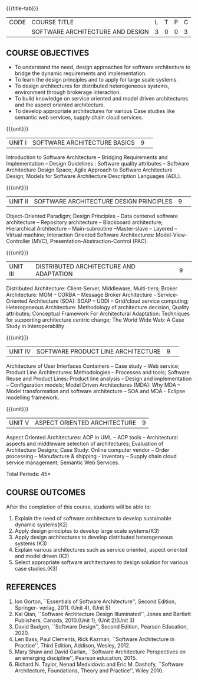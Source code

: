 * 
:properties:
:author: K. Vallidevi
:date: 12 May 2022
:end:

#+startup: showall

# in the title of the subject, architectures (plural) or architecture
# (singular)?
{{{title-tab}}}
| CODE | COURSE TITLE                     | L | T | P | C |
|      | SOFTWARE ARCHITECTURE AND DESIGN | 3 | 0 | 0 | 3 |

** COURSE OBJECTIVES
- To understand the need, design approaches for software architecture to bridge the dynamic requirements and implementation.
- To learn the design principles and to apply for large scale systems. 
- To design architectures for distributed heterogeneous systems, environment through brokerage interaction.
- To build knowledge on service oriented and model driven architectures and the aspect oriented architecture. 
- To develop appropriate architectures for various Case studies like semantic web services, supply chain cloud services.

{{{unit}}}
|UNIT I|SOFTWARE ARCHITECTURE BASICS|9| 
Introduction to Software Architecture -- Bridging Requirements and
Implementation -- Design Guidelines : Software quality attributes --
Software Architecture Design Space; Agile Approach to Software
Architecture Design; Models for Software Architecture Description
Languages (ADL).

{{{unit}}}
|UNIT II|SOFTWARE ARCHITECTURE DESIGN PRINCIPLES|9| 
Object-Oriented Paradigm; Design Principles -- Data centered software
architecture -- Repository architecture -- Blackboard architecture;
Hierarchical Architecture -- Main-subroutine --Master-slave -- Layered
-- Virtual machine; Interaction Oriented Software Architectures:
Model-View-Controller (MVC), Presentation-Abstraction-Control (PAC).

{{{unit}}}
|UNIT III| DISTRIBUTED ARCHITECTURE AND ADAPTATION|9| 
Distributed Architecture: Client-Server, Middleware, Multi-tiers;
Broker Architecture: MOM -- CORBA -- Message Broker Architecture -
Service-Oriented Architecture (SOA): SOAP -- UDDI -- Grid/cloud
service computing; Heterogeneous Architecture: Methodology of
architecture decision, Quality attributes; Conceptual Framework For
Architectural Adaptation: Techniques for supporting architecture
centric change; The World Wide Web: A Case Study in Interoperability

{{{unit}}}
|UNIT IV|SOFTWARE PRODUCT LINE ARCHITECTURE|9| 
Architecture of User Interfaces Containers -- Case study -- Web
service; Product Line Architectures: Methodologies -- Processes and
tools; Software Reuse and Product Lines: Product line analysis --
Design and implementation -- Configuration models; Model Driven
Architectures (MDA): Why MDA -- Model transformation and software
architecture -- SOA and MDA -- Eclipse modelling framework.

{{{unit}}}
|UNIT V|ASPECT ORIENTED ARCHITECTURE|9|
Aspect Oriented Architectures: AOP in UML -- AOP tools --
Architectural aspects and middleware selection of architectures;
Evaluation of Architecture Designs; Case Study: Online computer vendor
-- Order processing -- Manufacture & shipping - Inventory --
Supply chain cloud service management; Semantic Web Services.

\hfill *Total Periods: 45*

** COURSE OUTCOMES
After the completion of this course, students will be able to: 
1. Explain the need of software architecture to develop sustainable dynamic systems(K2)
2. Apply design principles to develop large scale systems(K3)
3. Apply design architectures to develop distributed heterogeneous systems (K3)
4. Explain various architectures such as service oriented, aspect oriented and model driven.(K2)
5. Select appropriate software architectures to design solution for various case studies.(K3)

** REFERENCES
1. Ion Gorton, ``Essentials of Software Architecture'',  Second Edition, Springer- verlag, 2011. (Unit 4), (Unit 5)
2. Kai Qian, ``Software Architecture Design Illuminated'', Jones and Bartlett Publishers, Canada, 2010.(Unit 1), (Unit 2)(Unit 3)
3. David Budgen, ``Software Design'', Second Edition, Pearson Education, 2020.
4. Len Bass, Paul Clements, Rick Kazman, ``Software Architecture in Practice'', Third Edition, Addison, Wesley, 2012.
5. Mary Shaw and David Garlan, ``Software Architecture Perspectives on an emerging discipline'', Pearson education, 2015.
6. Richard N. Taylor, Nenad Medvidovic and Eric M. Dashofy, ``Software Architecture, Foundations, Theory and Practice'', Wiley 2010.
